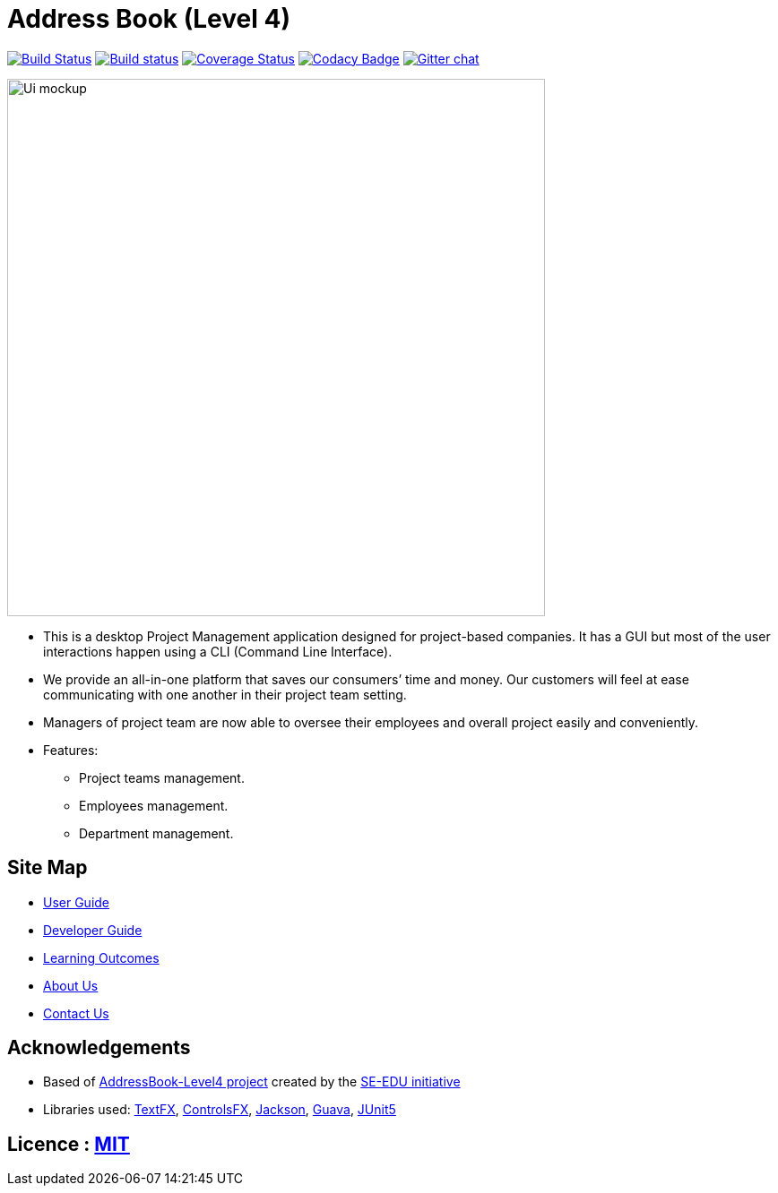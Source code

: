 = Address Book (Level 4)
ifdef::env-github,env-browser[:relfileprefix: docs/]

https://travis-ci.org/nusCS2113-AY1819S1/addressbook-level4[image:https://travis-ci.org/nusCS2113-AY1819S1/addressbook-level4.svg?branch=master[Build Status]]
https://ci.appveyor.com/project/damithc/addressbook-level4[image:https://ci.appveyor.com/api/projects/status/3boko2x2vr5cc3w2?svg=true[Build status]]
https://coveralls.io/github/jieliangang/main?branch=master[image:https://coveralls.io/github/jieliangang/main/badge.svg?branch=master[Coverage Status]]
https://www.codacy.com/app/damith/addressbook-level4?utm_source=github.com&utm_medium=referral&utm_content=se-edu/addressbook-level4&utm_campaign=Badge_Grade[image:https://api.codacy.com/project/badge/Grade/fc0b7775cf7f4fdeaf08776f3d8e364a[Codacy Badge]]
https://gitter.im/se-edu/Lobby[image:https://badges.gitter.im/se-edu/Lobby.svg[Gitter chat]]

ifdef::env-github[]
image::docs/images/Ui-mockup.png[width="600"]
endif::[]

ifndef::env-github[]
image::images/Ui-mockup.png[width="600"]
endif::[]

* This is a desktop Project Management application designed for project-based companies. It has a GUI but most of the user interactions happen using a CLI (Command Line Interface).
* We provide an all-in-one platform that saves our consumers’ time and money. Our customers will feel at ease communicating with one another in their project team setting.
* Managers of project team are now able to oversee their employees and overall project easily and conveniently.

* Features:
** Project teams management.
** Employees management.
** Department management.

== Site Map

* <<UserGuide#, User Guide>>
* <<DeveloperGuide#, Developer Guide>>
* <<LearningOutcomes#, Learning Outcomes>>
* <<AboutUs#, About Us>>
* <<ContactUs#, Contact Us>>

== Acknowledgements

* Based of https://github.com/se-edu/addressbook-level4[AddressBook-Level4 project] created by the https://github.com/se-edu/[SE-EDU initiative]
* Libraries used: https://github.com/TestFX/TestFX[TextFX], https://bitbucket.org/controlsfx/controlsfx/[ControlsFX], https://github.com/FasterXML/jackson[Jackson], https://github.com/google/guava[Guava], https://github.com/junit-team/junit5[JUnit5]

== Licence : link:LICENSE[MIT]

